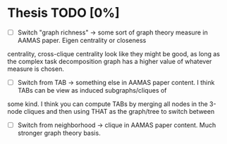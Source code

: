 * Thesis TODO [0%]
- [ ] Switch "graph richness" -> some sort of graph theory measure in AAMAS paper. Eigen centrality or closeness
centrality, cross-clique centrality look like they might be good, as long as the complex task decomposition graph has a higher value of whatever
measure is chosen.
- [ ] Switch from TAB -> something else in AAMAS paper content. I think TABs can be view as induced subgraphs/cliques of
some kind. I think you can compute TABs by merging all nodes in the 3-node cliques and then using THAT as the
graph/tree to switch between
- [ ] Switch from neighborhood -> clique in AAMAS paper content. Much stronger graph theory basis.
